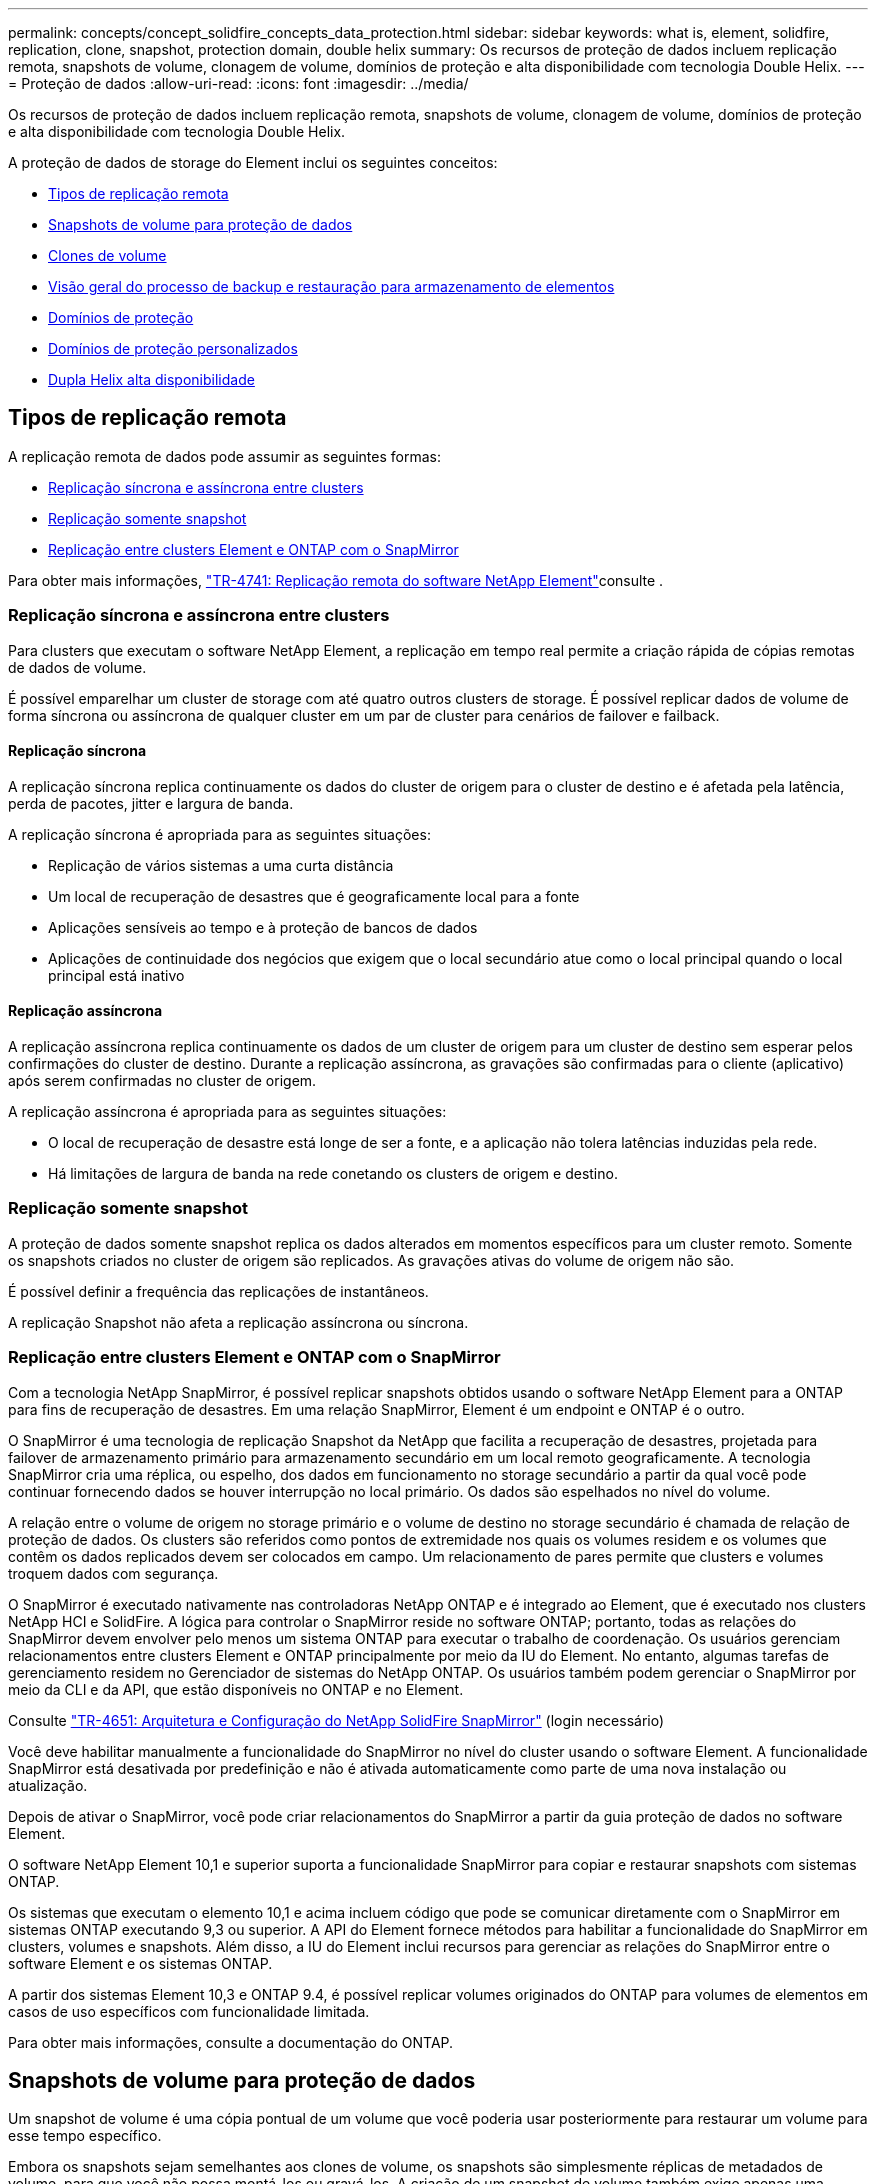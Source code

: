 ---
permalink: concepts/concept_solidfire_concepts_data_protection.html 
sidebar: sidebar 
keywords: what is, element, solidfire, replication, clone, snapshot, protection domain, double helix 
summary: Os recursos de proteção de dados incluem replicação remota, snapshots de volume, clonagem de volume, domínios de proteção e alta disponibilidade com tecnologia Double Helix. 
---
= Proteção de dados
:allow-uri-read: 
:icons: font
:imagesdir: ../media/


[role="lead"]
Os recursos de proteção de dados incluem replicação remota, snapshots de volume, clonagem de volume, domínios de proteção e alta disponibilidade com tecnologia Double Helix.

A proteção de dados de storage do Element inclui os seguintes conceitos:

* <<Tipos de replicação remota>>
* <<Snapshots de volume para proteção de dados>>
* <<Clones de volume>>
* <<Visão geral do processo de backup e restauração para armazenamento de elementos>>
* <<Domínios de proteção>>
* <<custom_pd,Domínios de proteção personalizados>>
* <<Dupla Helix alta disponibilidade>>




== Tipos de replicação remota

A replicação remota de dados pode assumir as seguintes formas:

* <<Replicação síncrona e assíncrona entre clusters>>
* <<Replicação somente snapshot>>
* <<Replicação entre clusters Element e ONTAP com o SnapMirror>>


Para obter mais informações, https://www.netapp.com/pdf.html?item=/media/10607-tr4741pdf.pdf["TR-4741: Replicação remota do software NetApp Element"^]consulte .



=== Replicação síncrona e assíncrona entre clusters

Para clusters que executam o software NetApp Element, a replicação em tempo real permite a criação rápida de cópias remotas de dados de volume.

É possível emparelhar um cluster de storage com até quatro outros clusters de storage. É possível replicar dados de volume de forma síncrona ou assíncrona de qualquer cluster em um par de cluster para cenários de failover e failback.



==== Replicação síncrona

A replicação síncrona replica continuamente os dados do cluster de origem para o cluster de destino e é afetada pela latência, perda de pacotes, jitter e largura de banda.

A replicação síncrona é apropriada para as seguintes situações:

* Replicação de vários sistemas a uma curta distância
* Um local de recuperação de desastres que é geograficamente local para a fonte
* Aplicações sensíveis ao tempo e à proteção de bancos de dados
* Aplicações de continuidade dos negócios que exigem que o local secundário atue como o local principal quando o local principal está inativo




==== Replicação assíncrona

A replicação assíncrona replica continuamente os dados de um cluster de origem para um cluster de destino sem esperar pelos confirmações do cluster de destino. Durante a replicação assíncrona, as gravações são confirmadas para o cliente (aplicativo) após serem confirmadas no cluster de origem.

A replicação assíncrona é apropriada para as seguintes situações:

* O local de recuperação de desastre está longe de ser a fonte, e a aplicação não tolera latências induzidas pela rede.
* Há limitações de largura de banda na rede conetando os clusters de origem e destino.




=== Replicação somente snapshot

A proteção de dados somente snapshot replica os dados alterados em momentos específicos para um cluster remoto. Somente os snapshots criados no cluster de origem são replicados. As gravações ativas do volume de origem não são.

É possível definir a frequência das replicações de instantâneos.

A replicação Snapshot não afeta a replicação assíncrona ou síncrona.



=== Replicação entre clusters Element e ONTAP com o SnapMirror

Com a tecnologia NetApp SnapMirror, é possível replicar snapshots obtidos usando o software NetApp Element para a ONTAP para fins de recuperação de desastres. Em uma relação SnapMirror, Element é um endpoint e ONTAP é o outro.

O SnapMirror é uma tecnologia de replicação Snapshot da NetApp que facilita a recuperação de desastres, projetada para failover de armazenamento primário para armazenamento secundário em um local remoto geograficamente. A tecnologia SnapMirror cria uma réplica, ou espelho, dos dados em funcionamento no storage secundário a partir da qual você pode continuar fornecendo dados se houver interrupção no local primário. Os dados são espelhados no nível do volume.

A relação entre o volume de origem no storage primário e o volume de destino no storage secundário é chamada de relação de proteção de dados. Os clusters são referidos como pontos de extremidade nos quais os volumes residem e os volumes que contêm os dados replicados devem ser colocados em campo. Um relacionamento de pares permite que clusters e volumes troquem dados com segurança.

O SnapMirror é executado nativamente nas controladoras NetApp ONTAP e é integrado ao Element, que é executado nos clusters NetApp HCI e SolidFire. A lógica para controlar o SnapMirror reside no software ONTAP; portanto, todas as relações do SnapMirror devem envolver pelo menos um sistema ONTAP para executar o trabalho de coordenação. Os usuários gerenciam relacionamentos entre clusters Element e ONTAP principalmente por meio da IU do Element. No entanto, algumas tarefas de gerenciamento residem no Gerenciador de sistemas do NetApp ONTAP. Os usuários também podem gerenciar o SnapMirror por meio da CLI e da API, que estão disponíveis no ONTAP e no Element.

Consulte https://fieldportal.netapp.com/content/616239["TR-4651: Arquitetura e Configuração do NetApp SolidFire SnapMirror"^] (login necessário)

Você deve habilitar manualmente a funcionalidade do SnapMirror no nível do cluster usando o software Element. A funcionalidade SnapMirror está desativada por predefinição e não é ativada automaticamente como parte de uma nova instalação ou atualização.

Depois de ativar o SnapMirror, você pode criar relacionamentos do SnapMirror a partir da guia proteção de dados no software Element.

O software NetApp Element 10,1 e superior suporta a funcionalidade SnapMirror para copiar e restaurar snapshots com sistemas ONTAP.

Os sistemas que executam o elemento 10,1 e acima incluem código que pode se comunicar diretamente com o SnapMirror em sistemas ONTAP executando 9,3 ou superior. A API do Element fornece métodos para habilitar a funcionalidade do SnapMirror em clusters, volumes e snapshots. Além disso, a IU do Element inclui recursos para gerenciar as relações do SnapMirror entre o software Element e os sistemas ONTAP.

A partir dos sistemas Element 10,3 e ONTAP 9.4, é possível replicar volumes originados do ONTAP para volumes de elementos em casos de uso específicos com funcionalidade limitada.

Para obter mais informações, consulte a documentação do ONTAP.



== Snapshots de volume para proteção de dados

Um snapshot de volume é uma cópia pontual de um volume que você poderia usar posteriormente para restaurar um volume para esse tempo específico.

Embora os snapshots sejam semelhantes aos clones de volume, os snapshots são simplesmente réplicas de metadados de volume, para que você não possa montá-los ou gravá-los. A criação de um snapshot de volume também exige apenas uma pequena quantidade de recursos e espaço do sistema, o que torna a criação de snapshot mais rápida do que a clonagem.

Você pode replicar snapshots para um cluster remoto e usá-los como uma cópia de backup do volume. Isso permite reverter um volume para um ponto específico no tempo usando o snapshot replicado. Você também pode criar um clone de um volume a partir de um snapshot replicado.

É possível fazer backup de snapshots de um cluster de elementos para um armazenamento de objetos externo ou para outro cluster de elementos. Ao fazer backup de um snapshot em um armazenamento de objetos externo, você deve ter uma conexão com o armazenamento de objetos que permita operações de leitura/gravação.

Você pode tirar um snapshot de um volume individual ou vários para proteção de dados.



== Clones de volume

Um clone de um único volume ou vários volumes é uma cópia pontual dos dados. Quando você clonar um volume, o sistema cria um snapshot do volume e cria uma cópia dos dados referenciados pelo snapshot.

Este é um processo assíncrono, e a quantidade de tempo que o processo requer depende do tamanho do volume que você está clonando e da carga atual do cluster.

O cluster dá suporte a até duas solicitações de clone em execução por volume de cada vez e até oito operações de clone de volume ativo de cada vez. Solicitações além desses limites são enfileiradas para processamento posterior.



== Visão geral do processo de backup e restauração para armazenamento de elementos

Você pode fazer backup e restaurar volumes para outro storage SolidFire, bem como para armazenamentos de objetos secundários compatíveis com Amazon S3 ou OpenStack Swift.

Pode efetuar uma cópia de segurança de um volume para o seguinte:

* Um cluster de storage SolidFire
* Um armazenamento de objetos do Amazon S3
* Um armazenamento de objetos OpenStack Swift


Ao restaurar volumes do OpenStack Swift ou Amazon S3, você precisa de informações de manifesto do processo de backup original. Se você estiver restaurando um volume que foi feito backup em um sistema de storage SolidFire, nenhuma informação de manifesto será necessária.



== Domínios de proteção

Um domínio de proteção é um nó ou um conjunto de nós agrupados de modo que qualquer parte ou até mesmo todos eles possam falhar, mantendo a disponibilidade dos dados. Os domínios de proteção permitem que um cluster de armazenamento recupere automaticamente da perda de um chassi (afinidade de chassi) ou de um domínio inteiro (grupo de chassi).

Você pode ativar manualmente o monitoramento de domínio de proteção usando o ponto de extensão de configuração do NetApp Element no plug-in do NetApp Element para vCenter Server. Você pode selecionar um limite de domínio de proteção com base em domínios de nó ou chassi. Você também pode ativar o monitoramento do domínio de proteção usando a API Element ou a IU da Web.

Um layout do domínio de proteção atribui cada nó a um domínio de proteção específico.

Dois layouts diferentes de domínio de proteção, chamados níveis de domínio de proteção, são suportados.

* No nível do nó, cada nó está em seu próprio domínio de proteção.
* No nível do chassi, apenas os nós que compartilham um chassi estão no mesmo domínio de proteção.
+
** O layout do nível do chassi é determinado automaticamente a partir do hardware quando o nó é adicionado ao cluster.
** Em um cluster onde cada nó está em um chassi separado, esses dois níveis são funcionalmente idênticos.




Ao criar um novo cluster, se você estiver usando nós de storage que residem em um chassi compartilhado, considere a possibilidade de criar uma proteção contra falhas no nível do chassi usando o recurso domínios de proteção.



== [[Custom_PD]]domínios de proteção personalizados

Você pode definir um layout personalizado do domínio de proteção que corresponda ao layout específico do chassi e do nó e onde cada nó está associado a um e apenas um domínio de proteção personalizado. Por padrão, cada nó é atribuído ao mesmo domínio de proteção personalizado padrão.

Se não forem atribuídos domínios de proteção personalizados:

* A operação do cluster não é afetada.
* O nível personalizado não é tolerante nem resiliente.


Quando você configura domínios de proteção personalizados para um cluster, há três níveis possíveis de proteção, que você pode ver no painel da IU da Web do Element:

* Não protegido: O cluster de armazenamento não está protegido contra a falha de um de seus domínios de proteção personalizados. Para corrigir isso, adicione capacidade de armazenamento adicional ao cluster ou reconfigure os domínios de proteção personalizados do cluster para proteger o cluster contra possíveis perdas de dados.
* Tolerante a falhas: O cluster de armazenamento tem capacidade livre suficiente para evitar a perda de dados após a falha de um de seus domínios de proteção personalizados.
* Resistente a falhas: O cluster de armazenamento tem capacidade livre suficiente para se auto-curar após a falha de um de seus domínios de proteção personalizados. Após a conclusão do processo de recuperação, o cluster será protegido contra a perda de dados se domínios adicionais falharem.


Se mais de um domínio de proteção personalizado for atribuído, cada subsistema atribuirá duplicatas a domínios de proteção personalizados separados. Se isso não for possível, ele reverte a atribuir duplicatas a nós separados. Cada subsistema (por exemplo, compartimentos, fatias, provedores de endpoint de protocolo e ensemble) faz isso de forma independente.

Você pode configurar domínios de proteção personalizados usando os seguintes métodos de API:

* link:../api/reference_element_api_getprotectiondomainlayout.html["GetProtectionDomainLayout"^] - Mostra em qual chassi e em qual domínio de proteção personalizado cada nó está.
* link:../api/reference_element_api_setprotectiondomainlayout.html["SetProtectionDomainLayout"^] - Permite que um domínio de proteção personalizado seja atribuído a cada nó.




== Dupla Helix alta disponibilidade

A proteção de dados Double Helix é um método de replicação que espalha pelo menos duas cópias redundantes de dados em todas as unidades dentro de um sistema. A abordagem "sem RAID" permite que um sistema absorva várias falhas simultâneas em todos os níveis do sistema de storage e faça o reparo rapidamente.
